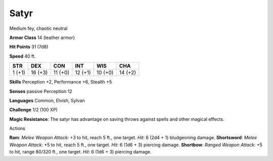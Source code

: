 
.. _srd:satyr:

Satyr
-----

Medium fey, chaotic neutral

**Armor Class** 14 (leather armor)

**Hit Points** 31 (7d8)

**Speed** 40 ft.

+----------+-----------+-----------+-----------+-----------+-----------+
| STR      | DEX       | CON       | INT       | WIS       | CHA       |
+==========+===========+===========+===========+===========+===========+
| 1 (+1)   | 16 (+3)   | 11 (+0)   | 12 (+1)   | 10 (+0)   | 14 (+2)   |
+----------+-----------+-----------+-----------+-----------+-----------+

**Skills** Perception +2, Performance +6, Stealth +5

**Senses** passive Perception 12

**Languages** Common, Elvish, Sylvan

**Challenge** 1/2 (100 XP)

**Magic Resistance**: The satyr has advantage on saving throws against
spells and other magical effects.

Actions

**Ram**: *Melee Weapon Attack*: +3 to hit, reach 5 ft., one target.
*Hit*: 6 (2d4 + 1) bludgeoning damage. **Shortsword**: *Melee Weapon
Attack*: +5 to hit, reach 5 ft., one target. *Hit*: 6 (1d6 + 3) piercing
damage. **Shortbow**: *Ranged Weapon Attack*: +5 to hit, range 80/320
ft., one target. *Hit*: 6 (1d6 + 3) piercing damage.
